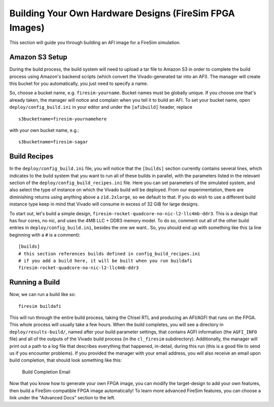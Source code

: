 Building Your Own Hardware Designs (FireSim FPGA Images)
===========================================================

This section will guide you through building an AFI image for a FireSim
simulation.

Amazon S3 Setup
---------------

During the build process, the build system will need to upload a tar
file to Amazon S3 in order to complete the build process using Amazon's
backend scripts (which convert the Vivado-generated tar into an AFI).
The manager will create this bucket for you automatically, you just need
to specify a name.

So, choose a bucket name, e.g. ``firesim-yourname``. Bucket names must be
globally unique. If you choose one that's already taken, the manager
will notice and complain when you tell it to build an AFI. To set your
bucket name, open ``deploy/config_build.ini`` in your editor and under the
``[afibuild]`` header, replace

::

    s3bucketname=firesim-yournamehere

with your own bucket name, e.g.:

::

    s3bucketname=firesim-sagar


Build Recipes
---------------

In the ``deploy/config_build.ini`` file, you will notice that the ``[builds]``
section currently contains several lines, which
indicates to the build system that you want to run all of these builds in
parallel, with the parameters listed in the relevant section of the
``deploy/config_build_recipes.ini`` file. Here you can set parameters of the simulated
system, and also select the type of instance on which the Vivado build will be
deployed. From our experimentation, there are diminishing returns using
anything above a ``z1d.2xlarge``, so we default to that. If you do wish to use a
different build instance type keep in mind that Vivado will consume in excess
of 32 GiB for large designs.


To start out, let's build a simple design, ``firesim-rocket-quadcore-no-nic-l2-llc4mb-ddr3``.
This is a design that has four cores, no nic, and uses the 4MB LLC + DDR3 memory model.
To do so, comment out all of the other build entries in ``deploy/config_build.ini``, besides the one we want.. So, you should
end up with something like this (a line beginning with a ``#`` is a comment):

::

	[builds]
	# this section references builds defined in config_build_recipes.ini
	# if you add a build here, it will be built when you run buildafi
        firesim-rocket-quadcore-no-nic-l2-llc4mb-ddr3


Running a Build
----------------------

Now, we can run a build like so:

::

    firesim buildafi

This will run through the entire build process, taking the Chisel RTL
and producing an AFI/AGFI that runs on the FPGA. This whole process will
usually take a few hours. When the build
completes, you will see a directory in
``deploy/results-build/``, named after your build parameter
settings, that contains AGFI information (the ``AGFI_INFO`` file) and
all of the outputs of the Vivado build process (in the ``cl_firesim``
subdirectory). Additionally, the manager will print out a path to a log file
that describes everything that happened, in-detail, during this run (this is a
good file to send us if you encounter problems). If you provided the manager
with your email address, you will also receive an email upon build completion,
that should look something like this:

.. figure:: /img/build_complete_email.png
   :alt: Build Completion Email

   Build Completion Email


Now that you know how to generate your own FPGA image, you can modify the target-design
to add your own features, then build a FireSim-compatible FPGA image automatically!
To learn more advanced FireSim features, you can choose a link under the "Advanced
Docs" section to the left.
